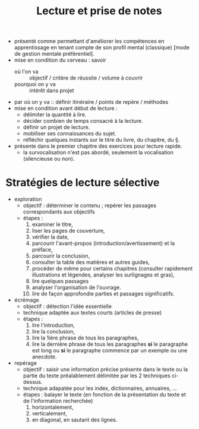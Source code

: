 #+TITLE: Lecture et prise de notes
#+PROPERTY: Auteur B.Chevalier
#+PROPERTY: Date 1992
#+PROPERTY: Localisation {BMMq 374.11 CHEV} 


- présenté comme permettant d'améliorer les compétences en apprentissage en tenant compte de son profil mental (classique) [mode de gestion mentale préférentiel].
- mise en condition du cerveau : savoir 
  - où l'on va :: objectif / critère de réussite / volume à couvrir
  - pourquoi on y va :: intérêt dans projet
- par où on y va :: définir itinéraire / points de repère / méthodes
- mise en condition avant début de lecture :
  - délimiter la quantité à lire.
  - décider combien de temps consacré à la lecture.
  - définir un projet de lecture.
  - mobiliser ses connaissances du sujet.
  - réfléchir quelques instants sur le titre du livre, du chapitre, du §.
- présente dans le premier chapitre des exercices pour lecture rapide.
  - la survocalisation n'est pas abordé, seulement la vocalisation (silencieuse ou non).
* Stratégies de lecture sélective
- exploration
  - objectif : déterminer le contenu ; repérer les passages correspondants aux objectifs
  - étapes :
    1) examiner le titre,
    2) liser les pages de couverture,
    3) vérifier la date,
    4) parcourir l'avant-propos (introduction/avertissement) et la préface,
    5) parcourir la conclusion,
    6) consulter la table des matières et autres guides,
    7) procéder de même pour certains chapitres (consulter rapidement illustrations et légendes, analyser les surlignages et gras),
    8) lire quelques passages
    9) analyser l'organisation de l'ouvrage.
    10) lire de façon approfondie parties et passages significatifs.
- écrémage
  - objectif : détection l'idée essentielle
  - technique adaptée aux textes courts (articles de presse)
  - étapes :
    1) lire l'introduction,
    2) lire la conclusion,
    3) lire la 1ière phrase de tous les paragraphes,
    4) lire la dernière phrase de tous les paragraphes *si* le paragraphe est long ou *si* le paragraphe commence par un exemple ou une anecdote.
- repérage
  - objectif : saisir une information précise présente dans le texte ou la partie du texte préalablement délimitée par les 2 techniques ci-dessus.
  - technique adapatée pour les index, dictionnaires, annuaires, ...
  - étapes : balayer le texte (en fonction de la présentation du texte et de l'information recherchée)
    1) horizontalement,
    2) verticalement,
    3) en diagonal, en sautant des lignes.
